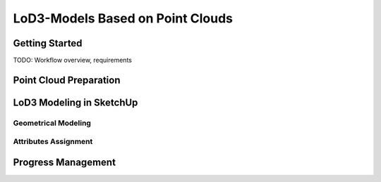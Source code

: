 LoD3-Models Based on Point Clouds
=================================

Getting Started
---------------

TODO: Workflow overview, requirements

Point Cloud Preparation
-----------------------

LoD3 Modeling in SketchUp
-------------------------

Geometrical Modeling
^^^^^^^^^^^^^^^^^^^^

Attributes Assignment
^^^^^^^^^^^^^^^^^^^^^

Progress Management
-------------------



